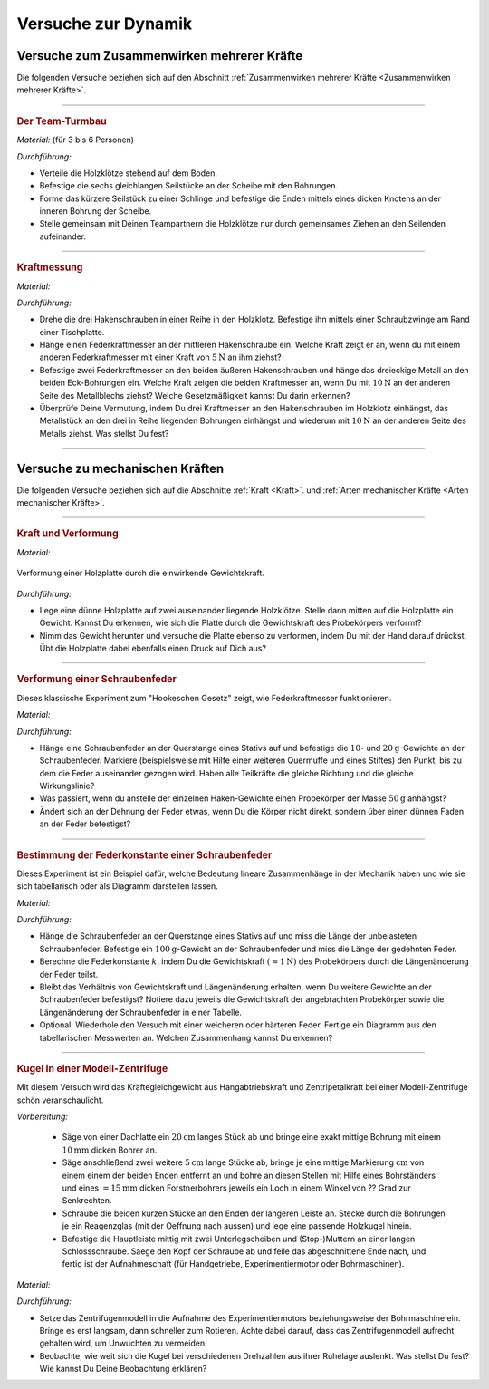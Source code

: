 .. _Versuche zur Dynamik:

Versuche zur Dynamik
====================

.. _Versuche zum Zusammenwirken mehrerer Kräfte:

Versuche zum Zusammenwirken mehrerer Kräfte
-------------------------------------------

Die folgenden Versuche beziehen sich auf den Abschnitt :ref:`Zusammenwirken
mehrerer Kräfte <Zusammenwirken mehrerer Kräfte>`.

----

.. _Der Team-Turmbau:

.. rubric:: Der Team-Turmbau

*Material:* (für 3 bis 6 Personen)

.. hlist::
    :columns: 2

    * 6 Holzklötze (8x8 cm breit, ca. 25 cm hoch) mit vorgefertigten
      Aussparungen
    * 6 Seilstücke (ca. 1 m Länge, ca. 6 mm Durchmesser)
    * 1 Seilstücke (0,5 m Länge, ca. 6 mm Durchmesser)
    * 1 Scheibe mit einer zentrierten Bohrung (8mm) und 6 weiteren regelmäßig
      angebrachten Bohrungen im Außenbereich der Scheibe , ca. 1 cm vom Rand
      entfernt.

*Durchführung:*

- Verteile die Holzklötze stehend auf dem Boden.
- Befestige die sechs gleichlangen Seilstücke an der Scheibe mit den Bohrungen.
- Forme das kürzere Seilstück zu einer Schlinge und befestige die Enden
  mittels eines dicken Knotens an der inneren Bohrung der Scheibe.
- Stelle gemeinsam mit Deinen Teampartnern die Holzklötze nur durch gemeinsames
  Ziehen an den Seilenden aufeinander.

----

.. _Kraftmessung-mit-Federkraftmesser:

.. rubric:: Kraftmessung

*Material:*

.. hlist::
    :columns: 2

    * Vier Federkraftmesser :math:`(\unit[10]{N})`
    * Holzklotz mit großer Bohrung
    * Schraubzwinge
    * Drei Hakenschrauben
    * Ein dreieckiges Metallstück mit drei Bohrungen entlang einer Kante und
      einer Bohrung an der gegenüber liegenden Spitze (z.B. aus einem
      Metallbau-Kasten)

*Durchführung:*

- Drehe die drei Hakenschrauben in einer Reihe in den Holzklotz. Befestige ihn
  mittels einer Schraubzwinge am Rand einer Tischplatte.
- Hänge einen Federkraftmesser an der mittleren Hakenschraube ein. Welche Kraft
  zeigt er an, wenn du mit einem anderen Federkraftmesser mit einer Kraft von
  :math:`\unit[5]{N}` an ihm ziehst?
- Befestige zwei Federkraftmesser an den beiden äußeren Hakenschrauben und
  hänge das dreieckige Metall an den beiden Eck-Bohrungen ein. Welche Kraft
  zeigen die beiden Kraftmesser an, wenn Du mit :math:`\unit[10]{N}` an der
  anderen Seite des Metallblechs ziehst? Welche Gesetzmäßigkeit kannst Du
  darin erkennen?
- Überprüfe Deine Vermutung, indem Du drei Kraftmesser an den Hakenschrauben
  im Holzklotz einhängst, das Metallstück an den drei in Reihe liegenden
  Bohrungen einhängst und wiederum mit :math:`\unit[10]{N}` an der anderen
  Seite des Metalls ziehst. Was stellst Du fest?

----


.. _Versuche zu mechanischen Kräften:

Versuche zu mechanischen Kräften
--------------------------------

Die folgenden Versuche beziehen sich auf die Abschnitte :ref:`Kraft <Kraft>`.
und :ref:`Arten mechanischer Kräfte <Arten mechanischer Kräfte>`.

----

.. _Kraft und Verformung:

.. rubric:: Kraft und Verformung

*Material:*

.. hlist::
    :columns: 2

    * Eine Sperrholz-Platte (:math:`4 \text{ bis } \unit[6]{mm}` dick)
    * Zwei Holzklötze :math:`(6 \times 6 \text{ oder } \unit[8 \times 8]{cm})`
    * Verschiedene Gewichte

.. figure::
    ../../pics/mechanik/dynamik/kraft-und-verformung.png
    :align: center
    :width: 40%
    :name: fig-kraft-und-verformung
    :alt:  fig-kraft-und-verformung

    Verformung einer Holzplatte durch die einwirkende Gewichtskraft.

    .. only:: html

        :download:`SVG: Kraft und Verformung
        <../../pics/mechanik/dynamik/kraft-und-verformung.svg>`

*Durchführung:*

- Lege eine dünne Holzplatte auf zwei auseinander liegende Holzklötze. Stelle
  dann mitten auf die Holzplatte ein Gewicht. Kannst Du erkennen, wie sich die
  Platte durch die Gewichtskraft des Probekörpers verformt?
- Nimm das Gewicht herunter und versuche die Platte ebenso zu verformen,
  indem Du mit der Hand darauf drückst. Übt die Holzplatte dabei ebenfalls
  einen Druck auf Dich aus?

.. _Versuche zu Arten mechanischer Kräfte:

----

.. _Verformung einer Schraubenfeder:

.. rubric:: Verformung einer Schraubenfeder

Dieses klassische Experiment zum "Hookeschen Gesetz" zeigt, wie Federkraftmesser
funktionieren.

*Material:*

.. hlist::
    :columns: 2

    * Eine weiche bis mittelharte Schraubenfeder
    * Verschieden schwere Haken-Gewichte :math:`(3 \times \unit[10]{g},\; 1 \times
      \unit[20]{g})`
    * Stativmaterial (ein Stativfuß, je eine lange und eine kurze Stativstange,
      zwei Quermuffen)

*Durchführung:*

- Hänge eine Schraubenfeder an der Querstange eines Stativs auf und befestige
  die :math:`10`- und :math:`\unit[20]{g}`-Gewichte an der Schraubenfeder.
  Markiere (beispielsweise mit Hilfe einer weiteren Quermuffe und eines Stiftes)
  den Punkt, bis zu dem die Feder auseinander gezogen wird. Haben alle
  Teilkräfte die gleiche Richtung und die gleiche Wirkungslinie?
- Was passiert, wenn du anstelle der einzelnen Haken-Gewichte einen
  Probekörper der Masse :math:`\unit[50]{g}` anhängst?
- Ändert sich an der Dehnung der Feder etwas, wenn Du die Körper nicht
  direkt, sondern über einen dünnen Faden an der Feder befestigst?

----

.. _Bestimmung der Federkonstante einer Schraubenfeder:

.. rubric:: Bestimmung der Federkonstante einer Schraubenfeder

Dieses Experiment ist ein Beispiel dafür, welche Bedeutung lineare Zusammenhänge
in der Mechanik haben und wie sie sich tabellarisch oder als Diagramm darstellen
lassen.


*Material:*

.. hlist::
    :columns: 2

    * Eine oder mehrere mittelharte Schraubenfeder(n)
    * Zwei oder mehrere Gewichte der Masse :math:`\unit[100]{g}`
    * Stativmaterial (ein Stativfuß, je eine lange und eine kurze Stativstange,
      zwei Quermuffen)
    * Ein Lineal

*Durchführung:*

- Hänge die Schraubenfeder an der Querstange eines Stativs auf und miss die
  Länge der unbelasteten Schraubenfeder. Befestige ein
  :math:`\unit[100]{g}`-Gewicht an der Schraubenfeder und miss die Länge der
  gedehnten Feder.
- Berechne die Federkonstante :math:`k`, indem Du die Gewichtskraft
  :math:`(\approx \unit[1]{N})` des Probekörpers durch die Längenänderung der
  Feder teilst.
- Bleibt das Verhältnis von Gewichtskraft und Längenänderung erhalten, wenn
  Du weitere Gewichte an der Schraubenfeder befestigst? Notiere dazu jeweils die
  Gewichtskraft der angebrachten Probekörper sowie die Längenänderung der
  Schraubenfeder in einer Tabelle.
- Optional: Wiederhole den Versuch mit einer weicheren oder härteren Feder.
  Fertige ein Diagramm aus den tabellarischen Messwerten an. Welchen
  Zusammenhang kannst Du erkennen?

----


.. _Kugel in einer Modell-Zentrifuge:

.. rubric:: Kugel in einer Modell-Zentrifuge

Mit diesem Versuch wird das Kräftegleichgewicht aus Hangabtriebskraft und
Zentripetalkraft bei einer Modell-Zentrifuge schön veranschaulicht.

*Vorbereitung:*

    * Säge von einer Dachlatte ein :math:`\unit[20]{cm}` langes Stück ab und
      bringe eine exakt mittige Bohrung mit einem :math:`\unit[10]{mm}` dicken
      Bohrer an.
    * Säge anschließend zwei weitere :math:`\unit[5]{cm}` lange Stücke ab,
      bringe je eine mittige Markierung :math:`\unit[]{cm}` von einem einem der
      beiden Enden entfernt an und bohre an diesen Stellen mit Hilfe eines
      Bohrständers und eines :math:`=\unit[15]{mm}` dicken Forstnerbohrers
      jeweils ein Loch in einem Winkel von ?? Grad zur Senkrechten.
    * Schraube die beiden kurzen Stücke an den Enden der längeren Leiste an.
      Stecke durch die Bohrungen je ein Reagenzglas  (mit der Oeffnung
      nach aussen) und lege eine passende Holzkugel hinein.
    * Befestige die Hauptleiste mittig mit zwei Unterlegscheiben und
      (Stop-)Muttern an einer langen Schlossschraube. Saege den Kopf der
      Schraube ab und feile das abgeschnittene Ende nach, und fertig ist der
      Aufnahmeschaft (für Handgetriebe, Experimentiermotor oder Bohrmaschinen).

*Material:*

.. hlist::
    :columns: 2

    * Ein mechanisches Zentrifugenmodell
    * Ein Experimentiermotor oder eine Bohrmaschine mit Drehzahlregulierung

*Durchführung:*

- Setze das Zentrifugenmodell in die Aufnahme des Experimentiermotors
  beziehungsweise der Bohrmaschine ein. Bringe es erst langsam, dann schneller
  zum Rotieren. Achte dabei darauf, dass das Zentrifugenmodell aufrecht gehalten
  wird, um Unwuchten zu vermeiden.
- Beobachte, wie weit sich die Kugel bei verschiedenen Drehzahlen aus ihrer
  Ruhelage auslenkt. Was stellst Du fest? Wie kannst Du Deine Beobachtung
  erklären?


.. raw:: latex

    \rule{\linewidth}{0.5pt}

.. raw:: html

    <hr/>

.. only:: html

    :ref:`Zurück zum Skript <Dynamik>`

